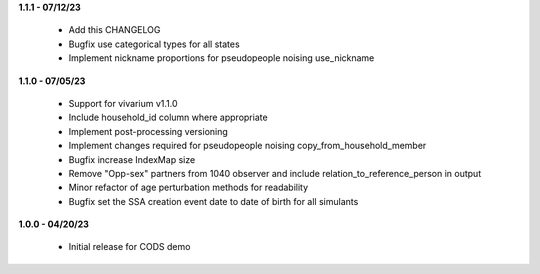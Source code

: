 **1.1.1 - 07/12/23**

 - Add this CHANGELOG
 - Bugfix use categorical types for all states
 - Implement nickname proportions for pseudopeople noising use_nickname

**1.1.0 - 07/05/23**

 - Support for vivarium v1.1.0
 - Include household_id column where appropriate
 - Implement post-processing versioning
 - Implement changes required for pseudopeople noising copy_from_household_member
 - Bugfix increase IndexMap size
 - Remove "Opp-sex" partners from 1040 observer and include relation_to_reference_person in output
 - Minor refactor of age perturbation methods for readability
 - Bugfix set the SSA creation event date to date of birth for all simulants

**1.0.0 - 04/20/23**

 - Initial release for CODS demo
